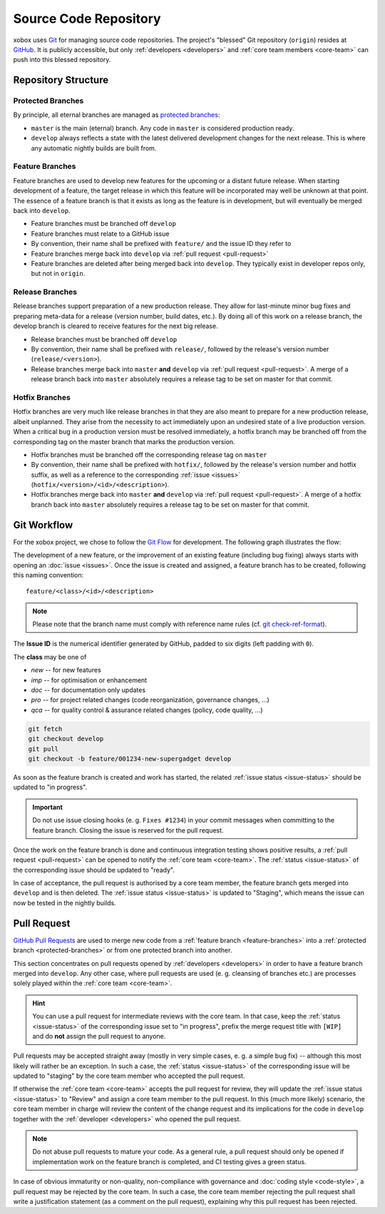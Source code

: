 Source Code Repository
======================

.. _blessed-repository:

xobox uses `Git`_ for managing source code repositories. The project's "blessed" Git repository (``origin``) resides at
`GitHub`_. It is publicly accessible, but only :ref:`developers <developers>` and :ref:`core team members <core-team>`
can push into this blessed repository.


Repository Structure
--------------------

.. _protected-branches:

Protected Branches
~~~~~~~~~~~~~~~~~~

By principle, all eternal branches are managed as `protected branches`_:

* ``master`` is the main (eternal) branch. Any code in ``master`` is considered production ready.
* ``develop`` always reflects a state with the latest delivered development changes for the next release.
  This is where any automatic nightly builds are built from.


.. _feature-branches:

Feature Branches
~~~~~~~~~~~~~~~~

Feature branches are used to develop new features for the upcoming or a distant future release. When starting
development of a feature, the target release in which this feature will be incorporated may well be unknown at that
point. The essence of a feature branch is that it exists as long as the feature is in development, but will eventually
be merged back into ``develop``.

* Feature branches must be branched off ``develop``
* Feature branches must relate to a GitHub issue
* By convention, their name shall be prefixed with ``feature/`` and the issue ID they refer to
* Feature branches merge back into ``develop`` via :ref:`pull request <pull-request>`
* Feature branches are deleted after being merged back into ``develop``. They typically exist in developer repos only,
  but not in ``origin``.


.. _release-branches:

Release Branches
~~~~~~~~~~~~~~~~

Release branches support preparation of a new production release. They allow for last-minute minor bug fixes and
preparing meta-data for a release (version number, build dates, etc.). By doing all of this work on a release branch,
the develop branch is cleared to receive features for the next big release.

* Release branches must be branched off ``develop``
* By convention, their name shall be prefixed with ``release/``, followed by the release's version number
  (``release/<version>``).
* Release branches merge back into ``master`` **and** ``develop`` via :ref:`pull request <pull-request>`. A merge of
  a release branch back into ``master`` absolutely requires a release tag to be set on master for that commit.


.. _hotfix-branches:

Hotfix Branches
~~~~~~~~~~~~~~~

Hotfix branches are very much like release branches in that they are also meant to prepare for a new production release,
albeit unplanned. They arise from the necessity to act immediately upon an undesired state of a live production version.
When a critical bug in a production version must be resolved immediately, a hotfix branch may be branched off from the
corresponding tag on the master branch that marks the production version.

* Hotfix branches must be branched off the corresponding release tag on ``master``
* By convention, their name shall be prefixed with ``hotfix/``, followed by the release's version number and hotfix
  suffix, as well as a reference to the corresponding :ref:`issue <issues>` (``hotfix/<version>/<id>/<description>``).
* Hotfix branches merge back into ``master`` **and** ``develop`` via :ref:`pull request <pull-request>`. A merge of
  a hotfix branch back into ``master`` absolutely requires a release tag to be set on master for that commit.


.. _git-workflow:

Git Workflow
------------

For the xobox project, we chose to follow the `Git Flow`_ for development. The following graph illustrates the flow:

.. image:: ../_static/gitflow-branching-model.png

The development of a new feature, or the improvement of an existing feature (including bug fixing) always starts with
opening an :doc:`issue <issues>`. Once the issue is created and assigned, a feature branch has to be created, following
this naming convention::

   feature/<class>/<id>/<description>

.. note::

   Please note that the branch name must comply with reference name rules (cf. `git check-ref-format`_).

The **Issue ID** is the numerical identifier generated by GitHub, padded to six digits (left padding with ``0``).

The **class** may be one of

* *new* -- for new features
* *imp* -- for optimisation or enhancement
* *doc* -- for documentation only updates
* *pro* -- for project related changes (code reorganization, governance changes, ...)
* *qca* -- for quality control & assurance related changes (policy, code quality, ...)


.. code-block:: bash

   git fetch
   git checkout develop
   git pull
   git checkout -b feature/001234-new-supergadget develop

As soon as the feature branch is created and work has started, the related :ref:`issue status <issue-status>` should be
updated to "in progress".

.. important::

   Do not use issue closing hooks (e. g. ``Fixes #1234``) in your commit messages when committing to the feature branch.
   Closing the issue is reserved for the pull request.

Once the work on the feature branch is done and continuous integration testing shows positive results, a
:ref:`pull request <pull-request>` can be opened to notify the :ref:`core team <core-team>`. The
:ref:`status <issue-status>` of the corresponding issue should be updated to "ready".

In case of acceptance, the pull request is authorised by a core team member, the feature branch gets merged into
``develop`` and is then deleted. The :ref:`issue status <issue-status>` is updated to "Staging", which means the
issue can now be tested in the nightly builds.


.. _pull-request:

Pull Request
------------

`GitHub Pull Requests`_ are used to merge new code from a :ref:`feature branch <feature-branches>` into a
:ref:`protected branch <protected-branches>` or from one protected branch into another.

This section concentrates on pull requests opened by :ref:`developers <developers>` in order to have a feature
branch merged into ``develop``. Any other case, where pull requests are used (e. g. cleansing of branches etc.)
are processes solely played within the :ref:`core team <core-team>`.

.. hint::

   You can use a pull request for intermediate reviews with the core team. In that case, keep the
   :ref:`status <issue-status>` of the corresponding issue set to "in progress", prefix the merge
   request title with ``[WIP]`` and do **not** assign the pull request to anyone.

Pull requests may be accepted straight away (mostly in very simple cases, e. g. a simple bug fix) -- although this most
likely will rather be an exception. In such a case, the :ref:`status <issue-status>` of the corresponding issue will be
updated to "staging" by the core team member who accepted the pull request.

If otherwise the :ref:`core team <core-team>` accepts the pull request for review, they will update the
:ref:`issue status <issue-status>` to "Review" and assign a core team member to the pull request. In this
(much more likely) scenario, the core team member in charge will review the content of the change request and its
implications for the code in ``develop`` together with the :ref:`developer <developers>` who opened the pull request.

.. note::

   Do not abuse pull requests to mature your code. As a general rule, a pull request should only be opened
   if implementation work on the feature branch is completed, and CI testing gives a green status.

In case of obvious immaturity or non-quality, non-compliance with governance and :doc:`coding style <code-style>`, a
pull request may be rejected by the core team. In such a case, the core team member rejecting the pull request shall
write a justification statement (as a comment on the pull request), explaining why this pull request has been
rejected.

.. _Git: http://git-scm.com/
.. _GitHub: https://github.com/stormrose-va/xobox
.. _Git Flow: http://nvie.com/posts/a-successful-git-branching-model/
.. _protected branches: https://help.github.com/articles/about-protected-branches/
.. _git check-ref-format: https://www.kernel.org/pub/software/scm/git/docs/git-check-ref-format.html
.. _GitHub Pull Requests: https://help.github.com/articles/about-pull-requests/
.. _Heroku Review App: https://devcenter.heroku.com/articles/github-integration-review-apps
